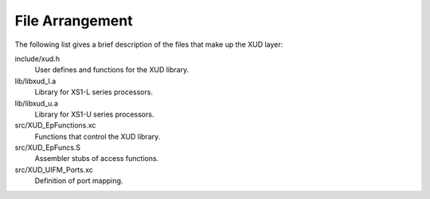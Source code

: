 File Arrangement
================

The following list gives a brief description of the files that make up
the XUD layer:

include/xud.h
    User defines and functions for the XUD library.

lib/libxud_l.a
    Library for XS1-L series processors.

lib/libxud_u.a
    Library for XS1-U series processors.

src/XUD_EpFunctions.xc
    Functions that control the XUD library.

src/XUD_EpFuncs.S
    Assembler stubs of access functions.

src/XUD_UIFM_Ports.xc
    Definition of port mapping.
